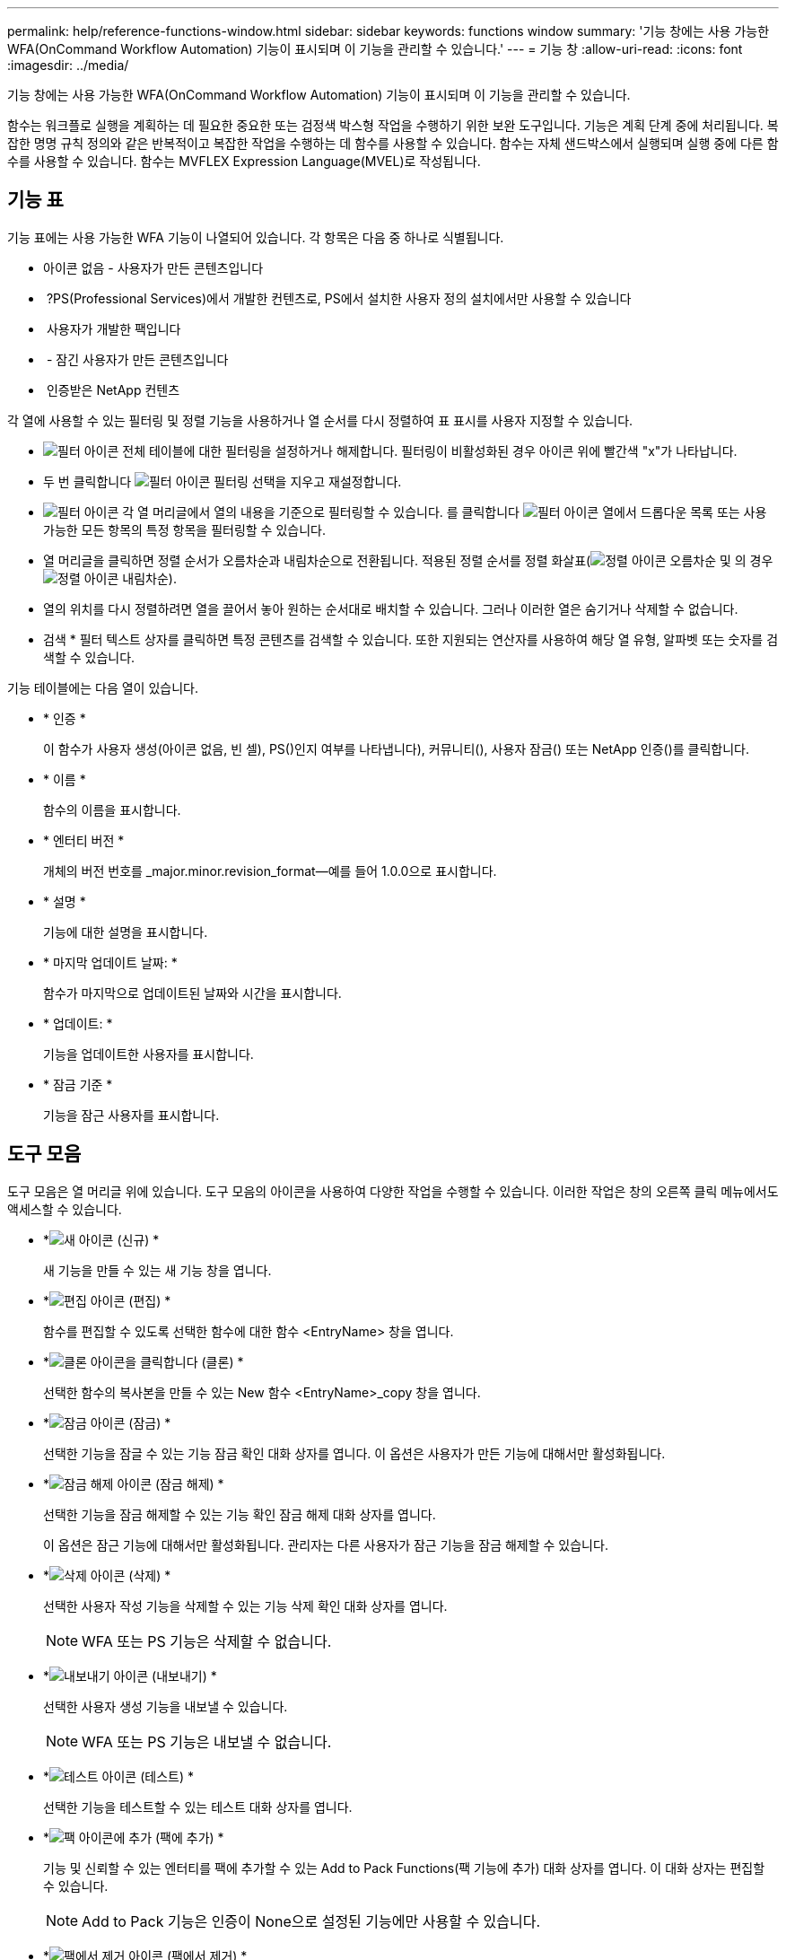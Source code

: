 ---
permalink: help/reference-functions-window.html 
sidebar: sidebar 
keywords: functions window 
summary: '기능 창에는 사용 가능한 WFA(OnCommand Workflow Automation) 기능이 표시되며 이 기능을 관리할 수 있습니다.' 
---
= 기능 창
:allow-uri-read: 
:icons: font
:imagesdir: ../media/


[role="lead"]
기능 창에는 사용 가능한 WFA(OnCommand Workflow Automation) 기능이 표시되며 이 기능을 관리할 수 있습니다.

함수는 워크플로 실행을 계획하는 데 필요한 중요한 또는 검정색 박스형 작업을 수행하기 위한 보완 도구입니다. 기능은 계획 단계 중에 처리됩니다. 복잡한 명명 규칙 정의와 같은 반복적이고 복잡한 작업을 수행하는 데 함수를 사용할 수 있습니다. 함수는 자체 샌드박스에서 실행되며 실행 중에 다른 함수를 사용할 수 있습니다. 함수는 MVFLEX Expression Language(MVEL)로 작성됩니다.



== 기능 표

기능 표에는 사용 가능한 WFA 기능이 나열되어 있습니다. 각 항목은 다음 중 하나로 식별됩니다.

* 아이콘 없음 - 사용자가 만든 콘텐츠입니다
* image:../media/ps_certified_icon_wfa.gif[""] ?PS(Professional Services)에서 개발한 컨텐츠로, PS에서 설치한 사용자 정의 설치에서만 사용할 수 있습니다
* image:../media/community_certification.gif[""] 사용자가 개발한 팩입니다
* image:../media/lock_icon_wfa.gif[""] - 잠긴 사용자가 만든 콘텐츠입니다
* image:../media/netapp_certified.gif[""] 인증받은 NetApp 컨텐츠


각 열에 사용할 수 있는 필터링 및 정렬 기능을 사용하거나 열 순서를 다시 정렬하여 표 표시를 사용자 지정할 수 있습니다.

* image:../media/filter_icon_wfa.gif["필터 아이콘"] 전체 테이블에 대한 필터링을 설정하거나 해제합니다. 필터링이 비활성화된 경우 아이콘 위에 빨간색 "x"가 나타납니다.
* 두 번 클릭합니다 image:../media/filter_icon_wfa.gif["필터 아이콘"] 필터링 선택을 지우고 재설정합니다.
* image:../media/wfa_filter_icon.gif["필터 아이콘"] 각 열 머리글에서 열의 내용을 기준으로 필터링할 수 있습니다. 를 클릭합니다 image:../media/wfa_filter_icon.gif["필터 아이콘"] 열에서 드롭다운 목록 또는 사용 가능한 모든 항목의 특정 항목을 필터링할 수 있습니다.
* 열 머리글을 클릭하면 정렬 순서가 오름차순과 내림차순으로 전환됩니다. 적용된 정렬 순서를 정렬 화살표(image:../media/wfa_sortarrow_up_icon.gif["정렬 아이콘"] 오름차순 및 의 경우 image:../media/wfa_sortarrow_down_icon.gif["정렬 아이콘"] 내림차순).
* 열의 위치를 다시 정렬하려면 열을 끌어서 놓아 원하는 순서대로 배치할 수 있습니다. 그러나 이러한 열은 숨기거나 삭제할 수 없습니다.
* 검색 * 필터 텍스트 상자를 클릭하면 특정 콘텐츠를 검색할 수 있습니다. 또한 지원되는 연산자를 사용하여 해당 열 유형, 알파벳 또는 숫자를 검색할 수 있습니다.


기능 테이블에는 다음 열이 있습니다.

* * 인증 *
+
이 함수가 사용자 생성(아이콘 없음, 빈 셀), PS()인지 여부를 나타냅니다image:../media/ps_certified_icon_wfa.gif[""]), 커뮤니티(image:../media/community_certification.gif[""]), 사용자 잠금(image:../media/lock_icon_wfa.gif[""]) 또는 NetApp 인증(image:../media/netapp_certified.gif[""])를 클릭합니다.

* * 이름 *
+
함수의 이름을 표시합니다.

* * 엔터티 버전 *
+
개체의 버전 번호를 _major.minor.revision_format--예를 들어 1.0.0으로 표시합니다.

* * 설명 *
+
기능에 대한 설명을 표시합니다.

* * 마지막 업데이트 날짜: *
+
함수가 마지막으로 업데이트된 날짜와 시간을 표시합니다.

* * 업데이트: *
+
기능을 업데이트한 사용자를 표시합니다.

* * 잠금 기준 *
+
기능을 잠근 사용자를 표시합니다.





== 도구 모음

도구 모음은 열 머리글 위에 있습니다. 도구 모음의 아이콘을 사용하여 다양한 작업을 수행할 수 있습니다. 이러한 작업은 창의 오른쪽 클릭 메뉴에서도 액세스할 수 있습니다.

* *image:../media/new_wfa_icon.gif["새 아이콘"] (신규) *
+
새 기능을 만들 수 있는 새 기능 창을 엽니다.

* *image:../media/edit_wfa_icon.gif["편집 아이콘"] (편집) *
+
함수를 편집할 수 있도록 선택한 함수에 대한 함수 <EntryName> 창을 엽니다.

* *image:../media/clone_wfa_icon.gif["클론 아이콘을 클릭합니다"] (클론) *
+
선택한 함수의 복사본을 만들 수 있는 New 함수 <EntryName>_copy 창을 엽니다.

* *image:../media/lock_wfa_icon.gif["잠금 아이콘"] (잠금) *
+
선택한 기능을 잠글 수 있는 기능 잠금 확인 대화 상자를 엽니다. 이 옵션은 사용자가 만든 기능에 대해서만 활성화됩니다.

* *image:../media/unlock_wfa_icon.gif["잠금 해제 아이콘"] (잠금 해제) *
+
선택한 기능을 잠금 해제할 수 있는 기능 확인 잠금 해제 대화 상자를 엽니다.

+
이 옵션은 잠근 기능에 대해서만 활성화됩니다. 관리자는 다른 사용자가 잠근 기능을 잠금 해제할 수 있습니다.

* *image:../media/delete_wfa_icon.gif["삭제 아이콘"] (삭제) *
+
선택한 사용자 작성 기능을 삭제할 수 있는 기능 삭제 확인 대화 상자를 엽니다.

+

NOTE: WFA 또는 PS 기능은 삭제할 수 없습니다.

* *image:../media/export_wfa_icon.gif["내보내기 아이콘"] (내보내기) *
+
선택한 사용자 생성 기능을 내보낼 수 있습니다.

+

NOTE: WFA 또는 PS 기능은 내보낼 수 없습니다.

* *image:../media/test_wfa_icon.gif["테스트 아이콘"] (테스트) *
+
선택한 기능을 테스트할 수 있는 테스트 대화 상자를 엽니다.

* *image:../media/add_to_pack.png["팩 아이콘에 추가"] (팩에 추가) *
+
기능 및 신뢰할 수 있는 엔터티를 팩에 추가할 수 있는 Add to Pack Functions(팩 기능에 추가) 대화 상자를 엽니다. 이 대화 상자는 편집할 수 있습니다.

+

NOTE: Add to Pack 기능은 인증이 None으로 설정된 기능에만 사용할 수 있습니다.

* *image:../media/remove_from_pack.png["팩에서 제거 아이콘"] (팩에서 제거) *
+
선택한 기능에 대한 '팩에서 제거 기능' 대화 상자를 엽니다. 이 대화 상자에서 팩을 삭제하거나 팩에서 기능을 제거할 수 있습니다.

+

NOTE: 인증에서 제거 기능은 인증이 없음으로 설정된 기능에만 활성화됩니다.


